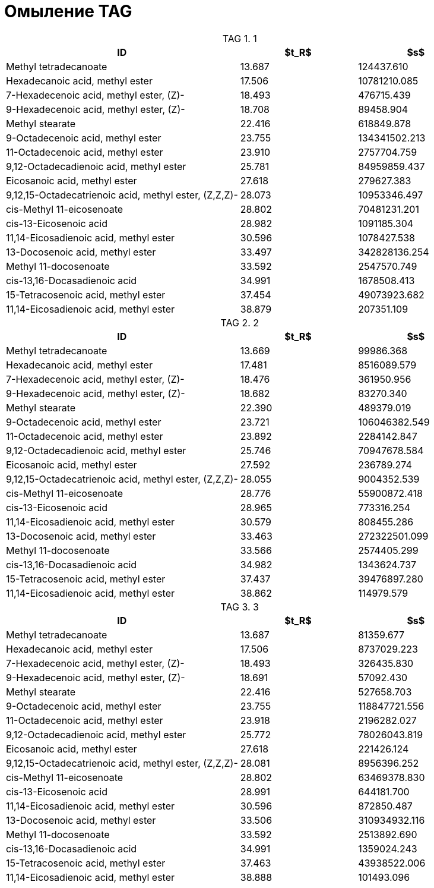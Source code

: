 = Омыление TAG
:nofooter:
:stem: latexmath
:table-caption: TAG

.1
[cols="2,2*"]
|===
|ID|$t_R$|$s$

|Methyl tetradecanoate|13.687|124437.610
|Hexadecanoic acid, methyl ester|17.506|10781210.085
|7-Hexadecenoic acid, methyl ester, (Z)-|18.493|476715.439
|9-Hexadecenoic acid, methyl ester, (Z)-|18.708|89458.904
|Methyl stearate|22.416|618849.878
|9-Octadecenoic acid, methyl ester|23.755|134341502.213
|11-Octadecenoic acid, methyl ester|23.910|2757704.759
|9,12-Octadecadienoic acid, methyl ester|25.781|84959859.437
|Eicosanoic acid, methyl ester|27.618|279627.383
|9,12,15-Octadecatrienoic acid, methyl ester, (Z,Z,Z)-|28.073|10953346.497
|cis-Methyl 11-eicosenoate|28.802|70481231.201
|cis-13-Eicosenoic acid|28.982|1091185.304
|11,14-Eicosadienoic acid, methyl ester|30.596|1078427.538
|13-Docosenoic acid, methyl ester|33.497|342828136.254
|Methyl 11-docosenoate|33.592|2547570.749
|cis-13,16-Docasadienoic acid|34.991|1678508.413
|15-Tetracosenoic acid, methyl ester|37.454|49073923.682
|11,14-Eicosadienoic acid, methyl ester|38.879|207351.109
|===

.2
[cols="2,2*"]
|===
|ID|$t_R$|$s$

|Methyl tetradecanoate|13.669|99986.368
|Hexadecanoic acid, methyl ester|17.481|8516089.579
|7-Hexadecenoic acid, methyl ester, (Z)-|18.476|361950.956
|9-Hexadecenoic acid, methyl ester, (Z)-|18.682|83270.340
|Methyl stearate|22.390|489379.019
|9-Octadecenoic acid, methyl ester|23.721|106046382.549
|11-Octadecenoic acid, methyl ester|23.892|2284142.847
|9,12-Octadecadienoic acid, methyl ester|25.746|70947678.584
|Eicosanoic acid, methyl ester|27.592|236789.274
|9,12,15-Octadecatrienoic acid, methyl ester, (Z,Z,Z)-|28.055|9004352.539
|cis-Methyl 11-eicosenoate|28.776|55900872.418
|cis-13-Eicosenoic acid|28.965|773316.254
|11,14-Eicosadienoic acid, methyl ester|30.579|808455.286
|13-Docosenoic acid, methyl ester|33.463|272322501.099
|Methyl 11-docosenoate|33.566|2574405.299
|cis-13,16-Docasadienoic acid|34.982|1343624.737
|15-Tetracosenoic acid, methyl ester|37.437|39476897.280
|11,14-Eicosadienoic acid, methyl ester|38.862|114979.579
|===

.3
[cols="2,2*"]
|===
|ID|$t_R$|$s$

|Methyl tetradecanoate|13.687|81359.677
|Hexadecanoic acid, methyl ester|17.506|8737029.223
|7-Hexadecenoic acid, methyl ester, (Z)-|18.493|326435.830
|9-Hexadecenoic acid, methyl ester, (Z)-|18.691|57092.430
|Methyl stearate|22.416|527658.703
|9-Octadecenoic acid, methyl ester|23.755|118847721.556
|11-Octadecenoic acid, methyl ester|23.918|2196282.027
|9,12-Octadecadienoic acid, methyl ester|25.772|78026043.819
|Eicosanoic acid, methyl ester|27.618|221426.124
|9,12,15-Octadecatrienoic acid, methyl ester, (Z,Z,Z)-|28.081|8956396.252
|cis-Methyl 11-eicosenoate|28.802|63469378.830
|cis-13-Eicosenoic acid|28.991|644181.700
|11,14-Eicosadienoic acid, methyl ester|30.596|872850.487
|13-Docosenoic acid, methyl ester|33.506|310934932.116
|Methyl 11-docosenoate|33.592|2513892.690
|cis-13,16-Docasadienoic acid|34.991|1359024.243
|15-Tetracosenoic acid, methyl ester|37.463|43938522.006
|11,14-Eicosadienoic acid, methyl ester|38.888|101493.096
|===
